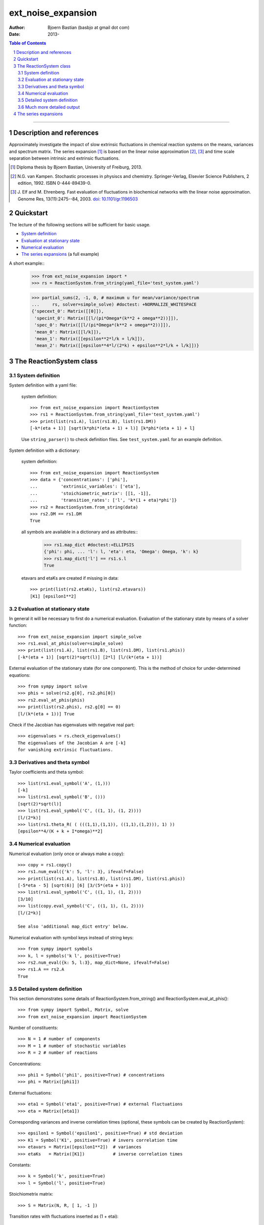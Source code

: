 .. -*- coding: ascii -*-

===================
ext_noise_expansion
===================

:Author:    Bjoern Bastian (basbjo at gmail dot com)
:Date:      2013-

.. contents:: **Table of Contents**
.. sectnum::

-----

Description and references
==========================

Approximately investigate the impact of slow extrinsic fluctuations in chemical
reaction systems on the means, variances and spectrum matrix.  The series
expansion [1]_ is based on the linear noise approximation [2]_, [3]_ and time
scale separation between intrinsic and extrinsic fluctuations.

.. [1] Diploma thesis by Bjoern Bastian, University of Freiburg, 2013.
.. [2] N.G. van Kampen.  Stochastic processes in physiscs and chemistry.
    Springer-Verlag, Elsevier Science Publishers, 2 edition, 1992.
    ISBN 0-444-89439-0.
.. [3] J. Elf and M. Ehrenberg.  Fast evaluation of fluctuations in
    biochemical networks with the linear noise approximation.
    Genome Res, 13(11):2475--84, 2003.  `doi: 10.1101/gr.1196503`__

__ http://dx.doi.org/10.1101/gr.1196503


Quickstart
==========

The lecture of the following sections will be sufficient for basic usage.

* `System definition`_
* `Evaluation at stationary state`_
* `Numerical evaluation`_
* `The series expansions`_ (a full example)

A short example::
    >>> from ext_noise_expansion import *
    >>> rs = ReactionSystem.from_string(yaml_file='test_system.yaml')

    >>> partial_sums(2, -1, 0, # maximum u for mean/variance/spectrum
    ...     rs, solver=simple_solve) #doctest: +NORMALIZE_WHITESPACE
    {'specext_0': Matrix([[0]]),
     'specint_0': Matrix([[l/(pi*Omega*(k**2 + omega**2))]]),
     'spec_0': Matrix([[l/(pi*Omega*(k**2 + omega**2))]]),
     'mean_0': Matrix([[l/k]]),
     'mean_1': Matrix([[epsilon**2*l/k + l/k]]),
     'mean_2': Matrix([[epsilon**4*l/(2*k) + epsilon**2*l/k + l/k]])}


The ReactionSystem class
========================

System definition
-----------------
System definition with a yaml file:

 system definition::

    >>> from ext_noise_expansion import ReactionSystem
    >>> rs1 = ReactionSystem.from_string(yaml_file='test_system.yaml')
    >>> print(list(rs1.A), list(rs1.B), list(rs1.DM))
    [-k*(eta + 1)] [sqrt(k*phi*(eta + 1) + l)] [k*phi*(eta + 1) + l]

 Use ``string_parser()`` to check definition files.
 See ``test_system.yaml`` for an example definition.

System definition with a dictionary:

 system definition::

    >>> from ext_noise_expansion import ReactionSystem
    >>> data = {'concentrations': ['phi'],
    ...         'extrinsic_variables': ['eta'],
    ...         'stoichiometric_matrix': [[1, -1]],
    ...         'transition_rates': ['l', 'k*(1 + eta)*phi']}
    >>> rs2 = ReactionSystem.from_string(data)
    >>> rs2.DM == rs1.DM
    True

 all symbols are available in a dictionary and as attributes::
    >>> rs1.map_dict #doctest:+ELLIPSIS
    {'phi': phi, ... 'l': l, 'eta': eta, 'Omega': Omega, 'k': k}
    >>> rs1.map_dict['l'] == rs1.s.l
    True

 etavars and etaKs are created if missing in data::

    >>> print(list(rs2.etaKs), list(rs2.etavars))
    [K1] [epsilon1**2]

Evaluation at stationary state
------------------------------
In general it will be necessary to first do a numerical evaluation.
Evaluation of the stationary state by means of a solver function::

    >>> from ext_noise_expansion import simple_solve
    >>> rs1.eval_at_phis(solver=simple_solve)
    >>> print(list(rs1.A), list(rs1.B), list(rs1.DM), list(rs1.phis))
    [-k*(eta + 1)] [sqrt(2)*sqrt(l)] [2*l] [l/(k*(eta + 1))]

External evaluation of the stationary state (for one component).
This is the method of choice for under-determined equations::

    >>> from sympy import solve
    >>> phis = solve(rs2.g[0], rs2.phi[0])
    >>> rs2.eval_at_phis(phis)
    >>> print(list(rs2.phis), rs2.g[0] == 0)
    [l/(k*(eta + 1))] True

Check if the Jacobian has eigenvalues with negative real part::

    >>> eigenvalues = rs.check_eigenvalues()
    The eigenvalues of the Jacobian A are [-k]
    for vanishing extrinsic fluctuations.

Derivatives and theta symbol
----------------------------
Taylor coefficients and theta symbol::

    >>> list(rs1.eval_symbol('A', (1,)))
    [-k]
    >>> list(rs1.eval_symbol('B', ()))
    [sqrt(2)*sqrt(l)]
    >>> list(rs1.eval_symbol('C', ((1, 1), (1, 2))))
    [l/(2*k)]
    >>> list(rs1.theta_R( ( (((1,1),(1,1)), ((1,1),(1,2))), 1) ))
    [epsilon**4/(K + k + I*omega)**2]


Numerical evaluation
--------------------
Numerical evaluation (only once or always make a copy)::

    >>> copy = rs1.copy()
    >>> rs1.num_eval({'k': 5, 'l': 3}, ifevalf=False)
    >>> print(list(rs1.A), list(rs1.B), list(rs1.DM), list(rs1.phis))
    [-5*eta - 5] [sqrt(6)] [6] [3/(5*(eta + 1))]
    >>> list(rs1.eval_symbol('C', ((1, 1), (1, 2))))
    [3/10]
    >>> list(copy.eval_symbol('C', ((1, 1), (1, 2))))
    [l/(2*k)]

    See also 'additional map_dict entry' below.

Numerical evaluation with symbol keys instead of string keys::

    >>> from sympy import symbols
    >>> k, l = symbols('k l', positive=True)
    >>> rs2.num_eval({k: 5, l:3}, map_dict=None, ifevalf=False)
    >>> rs1.A == rs2.A
    True

Detailed system definition
--------------------------
This section demonstrates some details of ReactionSystem.from_string()
and ReactionSystem.eval_at_phis()::

    >>> from sympy import Symbol, Matrix, solve
    >>> from ext_noise_expansion import ReactionSystem

Number of constituents::

    >>> N = 1 # number of components
    >>> M = 1 # number of stochastic variables
    >>> R = 2 # number of reactions

Concentrations::

    >>> phi1 = Symbol('phi1', positive=True) # concentrations
    >>> phi = Matrix([phi1])

External fluctuations::

    >>> eta1 = Symbol('eta1', positive=True) # external fluctuations
    >>> eta = Matrix([eta1])

Corresponding variances and inverse correlation times (optional,
these symbols can be created by ReactionSystem)::

    >>> epsilon1 = Symbol('epsilon1', positive=True) # std deviation
    >>> K1 = Symbol('K1', positive=True) # invers correlation time
    >>> etavars = Matrix([epsilon1**2])  # variances
    >>> etaKs   = Matrix([K1])           # inverse correlation times

Constants::

    >>> k = Symbol('k', positive=True)
    >>> l = Symbol('l', positive=True)

Stoichiometrix matrix::

    >>> S = Matrix(N, R, [ 1, -1 ])

Transition rates with fluctuations inserted as (1 + etai)::

    >>> f = Matrix(R, 1, [ l, k*(1 + eta1)*phi1 ])

Macroscopic stationary state::

    >>> phis = solve((S*f)[0], phi1)

ReactionSystem::

    >>> rs = ReactionSystem({'phi': phi, 'eta': eta, 'S': S, 'f': f})
    >>> rs.f
    Matrix([
    [                l],
    [k*phi1*(eta1 + 1)]])
    >>> rs.C
    >>> rs.eval_at_phis(phis, C_attempt=True)
    >>> list(rs.C)
    [2*l/(k*(eta1__1 + eta1__2 + 2))]

Much more detailed output
-------------------------
System definition::

    >>> rs = ReactionSystem.from_string(data, C_attempt=True,
    ...     verbose=1) #doctest:+ELLIPSIS
    === string_parser ===
    The chemical network consists of
         1 component[s],
         2 reactions and
         1 extrinsic stochastic variable[s].
    Concentrations of the components:
        [phi]
    Extrinsic stochastic variables:
        [eta]
    Variances (normal distribution):
        None
    Inverse correlation times:
        None
    Stoichiometric matrix:
        [1, -1]
    Macroscopic transition rates:
        [l]
        [k*phi*(eta + 1)]
    === ReactionSystem ===
    g =
        [-k*phi*(eta + 1) + l]
    A =
        [-k*(eta + 1)]
    B =
        [sqrt(k*phi*(eta + 1) + l)]
    DM =
        [k*phi*(eta + 1) + l]
    C =
        [sqrt(...)*sqrt(...)/(k*(eta__1 + eta__2 + 2))]

Some newly created objects::

    >>> print(list(rs.phi), list(rs.eta), list(rs.S),
    ...     list(rs.etavars), list(rs.etaKs)) #doctest:+ELLIPSIS
    [phi] [eta] [1, -1] [epsilon1**2] [K1]
    >>> rs.eta_dict
    {1: eta}
    >>> rs.etai_dict
    {(1, 2): eta__2, (1, 1): eta__1}
    >>> rs.map_dict #doctest:+ELLIPSIS
    {'phi': phi, 'eta': eta, 'omega': omega, 'k': k, 'l': l, 'K1': K1, ...}

The calculation of matrix C is very inefficient (C_attempt=False
by default) and in general, only the Taylor coefficients of C can
be determined. If C can not be calculated, rs.C is set to None.

Taylor coefficients before stationary state evaluation::

    >>> list(rs.eval_symbol('C', ()))
    [(k*phi + l)/(2*k)]
    >>> list(rs.eval_symbol('B', ()))
    [sqrt(k*phi + l)]

Failing stationary state evaluation::

    >>> rs.eval_at_phis(Matrix([Symbol('phis', positive=True)]))
    WARNING: g seems not to be zero in stationary state.

After the previous evaluation we have to recreate rs::

    >>> rs = ReactionSystem.from_string(data, C_attempt=True)

    >>> rs.eval_at_phis(solver=simple_solve, verbose=1)
    === eval_at_phis ===
    phis =
        [l/(k*(eta + 1))]
    A =
        [-k*(eta + 1)]
    B =
        [sqrt(2)*sqrt(l)]
    DM =
        [2*l]
    C =
        [2*l/(k*(eta__1 + eta__2 + 2))]

Numerical evaluation with additional map_dict entry::

    >>> from sympy import Rational
    >>> rs.num_eval({'k': 5, 'l': 3, 'K1': 7, 'eps1': Rational(1,10)},
    ... map_dict={'eps1': Symbol('epsilon1', positive=True)},
    ... ifevalf=False, verbose=1)
    === num_eval ===
    phis =
        [3/(5*(eta + 1))]
    A =
        [-5*eta - 5]
    B =
        [sqrt(6)]
    DM =
        [6]
    C =
        [6/(5*(eta__1 + eta__2 + 2))]
    >>> list(rs.eval_symbol('C', ((1, 1), (1, 2))))
    [3/10]
    >>> list(rs.etavars)
    [1/100]


The series expansions
=====================
Example definitions::

    >>> from sympy import O
    >>> from ext_noise_expansion import ReactionSystem, simple_solve
    >>> from ext_noise_expansion import sum_evaluation as evaluate
    >>> rs = ReactionSystem.from_string(yaml_file='test_system.yaml')
    >>> rs.eval_at_phis(solver=simple_solve) # stationary state
    >>> eigenvalues = rs.check_eigenvalues() # negative real parts?
    The eigenvalues of the Jacobian A are [-k]
    for vanishing extrinsic fluctuations.

Partial sums of mean, variance and spectrum::

    >>> from ext_noise_expansion import partial_sums
    >>> sums = partial_sums(2, 1, 0, rs, varsimp=True)
    >>> for key in sorted(sums.keys()):
    ...     print("%s = %s" % (key, sums[key][0]))
    mean_0 = l/k
    mean_1 = epsilon**2*l/k + l/k
    mean_2 = epsilon**4*l/(2*k) + epsilon**2*l/k + l/k
    spec_0 = l/(pi*Omega*(k**2 + omega**2))
    specext_0 = 0
    specint_0 = l/(pi*Omega*(k**2 + omega**2))
    var_0 = l/(Omega*k)
    var_1 = epsilon**2*l*(Omega*l + k)/(Omega*k**2) + l/(Omega*k)
    varphis_0 = 0
    varphis_1 = epsilon**2*l**2/k**2
    varxi_0 = l/(Omega*k)
    varxi_1 = epsilon**2*l/(Omega*k) + l/(Omega*k)

    (spec = specext + specint, var = varphis + varxi)

Mean -- diploma thesis equation (3.90)::

    >>> evaluate.mean(u=0)[0]
    phis[0]
    >>> mean = evaluate.mean(u=0, system=rs)[0]
    >>> for u in range(1,3):
    ...     mean += evaluate.mean(u, rs)[0]
    >>> mean + O(rs.etavars[0]**(u+1))
    l/k + epsilon**2*l/k + epsilon**4*l/(2*k) + O(epsilon**6)

Variance of xi -- diploma thesis equation (3.91)::

    >>> evaluate.variance_xi(u=0)[0]
    C[0, 0]/Omega
    >>> var_xi = evaluate.variance_xi(u=0, system=rs)[0]
    >>> for u in range(1, 2):
    ...     var_xi += evaluate.variance_xi(u, rs)[0]
    >>> var_xi + O(rs.etavars[0]**(u+1))
    l/(Omega*k) + epsilon**2*l/(Omega*k) + O(epsilon**4)

Variance of phis -- diploma thesis equation (3.97)::

    >>> evaluate.variance_phis(u=1)[0]
    epsilon1**2*phis[1]**2
    >>> var_phis = evaluate.variance_phis(u=1, system=rs)[0]
    >>> for u in range(2, 3):
    ...     var_phis += evaluate.variance_phis(u, rs)[0]
    >>> var_phis + O(rs.etavars[0]**(u+1))
    epsilon**2*l**2/k**2 + 5*epsilon**4*l**2/(2*k**2) + O(epsilon**6)

Spectrum part from intrinsic noise -- diploma thesis equation (3.105)::

    >>> evaluate.spectrum_int(u=0)[0]
    -A[0]*C[0, 0]/(pi*Omega*(A[0]**2 + omega**2))
    >>> evaluate.spectrum_int(u=0, system=rs)[0] + O(rs.etavars[0])
    l/(pi*Omega*(k**2 + omega**2)) + O(epsilon**2)

    (Use the option ``together=False`` to omit the last simplification step.)

Spectrum part from extrinsic noise -- diploma thesis equation (3.110)::

    >>> evaluate.spectrum_ext(u=1)[0]
    K1*epsilon1**2*phis[1]**2/(pi*(K1**2 + omega**2))
    >>> evaluate.spectrum_ext(u=1, system=rs)[0] + O(rs.etavars[0]**2)
    K*epsilon**2*l**2/(pi*k**2*(K**2 + omega**2)) + O(epsilon**4)

Full numerical evaluation::

    >>> copy = rs.copy()
    >>> copy.num_eval({'K': 0, 'k': 5, 'l': 2, 'epsilon': 0.01})
    >>> evaluate.spectrum_int(u=0, system=copy, ifevalf=True)[0]
    0.636619772367581/(Omega*(omega**2 + 25.0))

The Jacobian must have eigenvalues with negative real part only.
This may be tested with ReactionSystem.check_eigenvalues()::

    >>> copy = rs.copy()
    >>> copy.num_eval({'K': 0, 'k': -1, 'l': 2, 'epsilon': 0.01})
    >>> copy.check_eigenvalues() #doctest: +IGNORE_EXCEPTION_DETAIL
    Traceback (most recent call last):
    ext_noise_expansion.tools_objects.EigenvalueError: ...

Numerical evaluation and check of eigenvalues with partial_sums()::

    >>> partial_sums(0, -1, -1, rs,
    ...         num_dict={'K': 0, 'k': 1, 'l': 2, 'epsilon': 0.01},
    ...         check_eigenvalues=True) # mean(u=0)
    {'mean_0': Matrix([[2.0]])}

    >>> psums = partial_sums(-1, 1, -1, rs, termsimp=matsimp,
    ...         varsimp=True, check_eigenvalues=True)
    >>> list(psums['var_1']) # var(u=0) + var(u=1)
    [epsilon**2*l*(Omega*l + k)/(Omega*k**2) + l/(Omega*k)]

